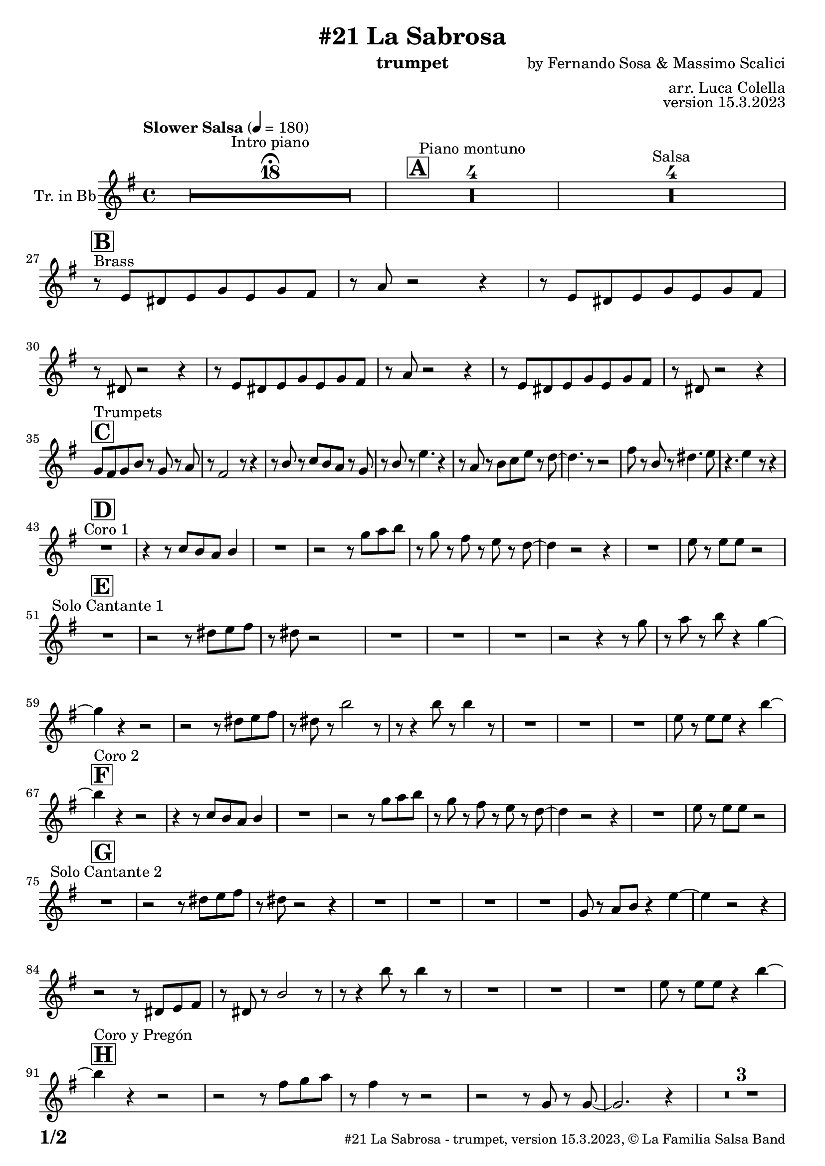 \version "2.24.0"

% Sheet revision 2022_09

\header {
  title =  "#21 La Sabrosa"
  instrument = "trumpet"
  composer = "by Fernando Sosa & Massimo Scalici"
  arranger = "arr. Luca Colella"
  opus = "version 15.3.2023"
  copyright = "© La Familia Salsa Band"
}

inst =
#(define-music-function
  (string)
  (string?)
  #{ <>^\markup \abs-fontsize #16 \bold \box #string #})

makePercent = #(define-music-function (note) (ly:music?)
                 (make-music 'PercentEvent 'length (ly:music-length note)))

#(define (test-stencil grob text)
   (let* ((orig (ly:grob-original grob))
          (siblings (ly:spanner-broken-into orig)) ; have we been split?
          (refp (ly:grob-system grob))
          (left-bound (ly:spanner-bound grob LEFT))
          (right-bound (ly:spanner-bound grob RIGHT))
          (elts-L (ly:grob-array->list (ly:grob-object left-bound 'elements)))
          (elts-R (ly:grob-array->list (ly:grob-object right-bound 'elements)))
          (break-alignment-L
           (filter
            (lambda (elt) (grob::has-interface elt 'break-alignment-interface))
            elts-L))
          (break-alignment-R
           (filter
            (lambda (elt) (grob::has-interface elt 'break-alignment-interface))
            elts-R))
          (break-alignment-L-ext (ly:grob-extent (car break-alignment-L) refp X))
          (break-alignment-R-ext (ly:grob-extent (car break-alignment-R) refp X))
          (num
           (markup text))
          (num
           (if (or (null? siblings)
                   (eq? grob (car siblings)))
               num
               (make-parenthesize-markup num)))
          (num (grob-interpret-markup grob num))
          (num-stil-ext-X (ly:stencil-extent num X))
          (num-stil-ext-Y (ly:stencil-extent num Y))
          (num (ly:stencil-aligned-to num X CENTER))
          (num
           (ly:stencil-translate-axis
            num
            (+ (interval-length break-alignment-L-ext)
               (* 0.5
                  (- (car break-alignment-R-ext)
                     (cdr break-alignment-L-ext))))
            X))
          (bracket-L
           (markup
            #:path
            0.1 ; line-thickness
            `((moveto 0.5 ,(* 0.5 (interval-length num-stil-ext-Y)))
              (lineto ,(* 0.5
                          (- (car break-alignment-R-ext)
                             (cdr break-alignment-L-ext)
                             (interval-length num-stil-ext-X)))
                      ,(* 0.5 (interval-length num-stil-ext-Y)))
              (closepath)
              (rlineto 0.0
                       ,(if (or (null? siblings) (eq? grob (car siblings)))
                            -1.0 0.0)))))
          (bracket-R
           (markup
            #:path
            0.1
            `((moveto ,(* 0.5
                          (- (car break-alignment-R-ext)
                             (cdr break-alignment-L-ext)
                             (interval-length num-stil-ext-X)))
                      ,(* 0.5 (interval-length num-stil-ext-Y)))
              (lineto 0.5
                      ,(* 0.5 (interval-length num-stil-ext-Y)))
              (closepath)
              (rlineto 0.0
                       ,(if (or (null? siblings) (eq? grob (last siblings)))
                            -1.0 0.0)))))
          (bracket-L (grob-interpret-markup grob bracket-L))
          (bracket-R (grob-interpret-markup grob bracket-R))
          (num (ly:stencil-combine-at-edge num X LEFT bracket-L 0.4))
          (num (ly:stencil-combine-at-edge num X RIGHT bracket-R 0.4)))
     num))

#(define-public (Measure_attached_spanner_engraver context)
   (let ((span '())
         (finished '())
         (event-start '())
         (event-stop '()))
     (make-engraver
      (listeners ((measure-counter-event engraver event)
                  (if (= START (ly:event-property event 'span-direction))
                      (set! event-start event)
                      (set! event-stop event))))
      ((process-music trans)
       (if (ly:stream-event? event-stop)
           (if (null? span)
               (ly:warning "You're trying to end a measure-attached spanner but you haven't started one.")
               (begin (set! finished span)
                 (ly:engraver-announce-end-grob trans finished event-start)
                 (set! span '())
                 (set! event-stop '()))))
       (if (ly:stream-event? event-start)
           (begin (set! span (ly:engraver-make-grob trans 'MeasureCounter event-start))
             (set! event-start '()))))
      ((stop-translation-timestep trans)
       (if (and (ly:spanner? span)
                (null? (ly:spanner-bound span LEFT))
                (moment<=? (ly:context-property context 'measurePosition) ZERO-MOMENT))
           (ly:spanner-set-bound! span LEFT
                                  (ly:context-property context 'currentCommandColumn)))
       (if (and (ly:spanner? finished)
                (moment<=? (ly:context-property context 'measurePosition) ZERO-MOMENT))
           (begin
            (if (null? (ly:spanner-bound finished RIGHT))
                (ly:spanner-set-bound! finished RIGHT
                                       (ly:context-property context 'currentCommandColumn)))
            (set! finished '())
            (set! event-start '())
            (set! event-stop '()))))
      ((finalize trans)
       (if (ly:spanner? finished)
           (begin
            (if (null? (ly:spanner-bound finished RIGHT))
                (set! (ly:spanner-bound finished RIGHT)
                      (ly:context-property context 'currentCommandColumn)))
            (set! finished '())))
       (if (ly:spanner? span)
           (begin
            (ly:warning "I think there's a dangling measure-attached spanner :-(")
            (ly:grob-suicide! span)
            (set! span '())))))))

\layout {
  \context {
    \Staff
    \consists #Measure_attached_spanner_engraver
    \override MeasureCounter.font-encoding = #'latin1
    \override MeasureCounter.font-size = 0
    \override MeasureCounter.outside-staff-padding = 2
    \override MeasureCounter.outside-staff-horizontal-padding = #0
  }
}

repeatBracket = #(define-music-function
                  (parser location N note)
                  (number? ly:music?)
                  #{
                    \override Staff.MeasureCounter.stencil =
                    #(lambda (grob) (test-stencil grob #{ #(string-append(number->string N) "x") #} ))
                    \startMeasureCount
                    \repeat volta #N { $note }
                    \stopMeasureCount
                  #}
                  )

Trumpet = \new Voice
\transpose c d
\relative c' {
  \set Staff.instrumentName = \markup {
    \center-align { "Tr. in Bb" }
  }
  \set Staff.midiInstrument = "trumpet"
  \set Staff.midiMaximumVolume = #1.0
   

  \key d \minor
  \time 4/4
  \tempo "Slower Salsa" 4 = 180
  
  s1*0 \set Score.skipBars = ##t R1*18 ^\markup { "Intro piano" } \fermata
  \inst "A"
  
  s1*0 \set Score.skipBars = ##t R1*4 ^\markup { "Piano montuno" }
  s1*0 \set Score.skipBars = ##t R1*4 ^\markup { "Salsa" }
  s1*0 
  ^\markup { "Brass" }
  
  \break
  
  \inst "B"
  r8 \stemUp d8 [ \stemUp cis8 \stemUp d8 \stemUp f8
  \stemUp d8 \stemUp f8 \stemUp e8 ] | % 2
  r8 \stemUp g8 r2 r4 | % 3
  r8 \stemUp d8 [ \stemUp cis8 \stemUp d8 \stemUp f8 \stemUp d8
  \stemUp f8 \stemUp e8 ] | % 4
  r8 \stemUp cis8 r2 r4 | % 5
  r8 \stemUp d8 [ \stemUp cis8 \stemUp d8 \stemUp f8 \stemUp d8
  \stemUp f8 \stemUp e8 ] | % 6
  r8 \stemUp g8 r2 r4 | % 7
  r8 \stemUp d8 [ \stemUp cis8 \stemUp d8 \stemUp f8 \stemUp d8
  \stemUp f8 \stemUp e8 ] | % 8
  r8 \stemUp cis8 r2 r4 | \break  % 9
    \inst "C"
  \stemUp f8 [ ^ "Trumpets" \stemUp e8 \stemUp f8 \stemUp a8 ] r8
  \stemUp f8 r8 \stemUp g8 | 
  r8 \stemUp e2 r8 r4 | % 11
  r8 \stemUp a8 r8 \stemUp bes8 [ \stemUp a8 \stemUp g8 ] r8 \stemUp f8
  | % 12
  r8 \stemUp a8 r8 \stemDown d4. r4 | % 13
  r8 \stemUp g,8 r8 \stemDown a8 [ \stemDown bes8 \stemDown d8 ] r8
  \stemDown c8 ~ | % 14
  \stemDown c4. r8 r2 | % 15
  \stemDown e8 r8 \stemUp a,8 r8 \stemDown cis4. \stemDown d8 | % 16
  r4. \stemDown d4 r8 r4 | \break % 17
  
    \inst "D"
  R1 ^ "Coro 1" | % 18
  r4 r8 \stemUp bes8 [ \stemUp a8 \stemUp g8 ] \stemUp a4 | % 19
  R1 | 
  r2 r8 \stemDown f'8 [ \stemDown g8 \stemDown a8 ] | % 21
  r8 \stemDown f8 r8 \stemDown e8 r8 \stemDown d8 r8 \stemDown c8 ~ | % 22
  \stemDown c4 r2 r4 | % 23
  R1 | % 24
  \stemDown d8 r8 \stemDown d8 [ \stemDown d8 ] r2 | \break % 25
      \inst "E"
  R1 ^ "Solo Cantante 1" | % 26
  r2 r8 \stemDown cis8 [ \stemDown d8 \stemDown e8 ] | % 27
  r8 \stemDown cis8 r2 s4 | % 28
  R1 | % 29
  R1 | 
  R1 | % 31
  r2 r4 r8 \stemDown f8 | % 32
  r8 \stemDown g8 r8 \stemDown a8 r4 \stemDown f4 ~ | \break % 33

  \stemDown f4  r4 r2 | % 34
  r2 r8 \stemDown cis8 [ \stemDown d8 \stemDown e8 ] | % 35
  r8 \stemDown cis8 r8 \stemDown a'2 r8 | % 36
  r8 r4 \stemDown a8 r8 \stemDown a4 r8 | % 37
  R1 | % 38
  R1 | % 39
  R1 | 
  \stemDown d,8 r8 \stemDown d8 [ \stemDown d8 ] r4 \stemDown a'4 ~ | \break % 41
        \inst "F"
  \stemDown a4 ^ "Coro 2" r4 r2 | % 42
  r4 r8 \stemUp bes,8 [ \stemUp a8 \stemUp g8 ] \stemUp a4 | % 43
  R1 | % 44
  r2 r8 \stemDown f'8 [ \stemDown g8 \stemDown a8 ] | % 45
  r8 \stemDown f8 r8 \stemDown e8 r8 \stemDown d8 r8 \stemDown c8 ~ | % 46
  \stemDown c4 r2 r4 | % 47
  R1 | % 48
  \stemDown d8 r8 \stemDown d8 [ \stemDown d8 ] r2 | \break % 49
  
        \inst "G"
  
  R1 ^ "Solo Cantante 2" | % 26 |
  r2 r8 \stemDown cis8 [ \stemDown d8 \stemDown e8 ] | % 51
  r8 \stemDown cis8 r2 r4 | % 52
  R1 | % 53
  R1 | % 54
  R1 | % 55
  R1 | % 56
  \stemUp f,8 r8 \stemUp g8 [ \stemUp a8 ] r4 \stemDown d4 ~ | % 57
  \stemDown d4 r2 r4 | % 58
  r2 r8 \stemUp cis,8 [ \stemUp d8 \stemUp e8 ] | % 59
  r8 \stemUp cis8 r8 \stemUp a'2 r8 | 
  r8 r4 \stemDown a'8 r8 \stemDown a4 r8 | % 61
  R1 | % 62
  R1 | % 63
  R1 | % 64
  \stemDown d,8 r8 \stemDown d8 [ \stemDown d8 ] r4 \stemDown a'4 ~ | \break % 65
          \inst "H"
  
  \stemDown a4 ^ "Coro y Pregón" r4 r2 | % 66
  r2 r8 \stemDown e8 [ \stemDown f8 \stemDown g8 ] | % 67
  r8 \stemDown e4 r8 r2 | % 68
  r2 r8 \stemUp f,8 r8 \stemUp f8 ~ | % 69
  \stemUp f2. r4 |    
  s1*0 \set Score.skipBars = ##t R1*3 \break
  R1 | 
  r2 r8 \stemDown e'8 [ \stemDown f8 \stemDown g8 ] | % 75
  r8 \stemDown e4 r8 r2 | % 76
  r2 r8 \stemDown f8 [ \stemDown g8 \stemDown a8 ~ ] | % 77
  \stemDown a4 r4 r2 | % 78
  s1*0 \set Score.skipBars = ##t R1*3 \break
  R1 | 
  r2 r4 r8 \stemDown e8 | % 83
  r8 \stemDown g8 r4 r2 | % 84
  r2 r8 \stemDown bes,8 r8 \stemUp a8 ~ | % 85
  \stemUp a2. r4 | % 86
  s1*0 \set Score.skipBars = ##t R1*3 \break
  R1 | 
  r4 r8 \stemUp bes8 [ \stemUp a8 \stemUp g8 ] \stemUp a4 | % 91
  R1 | % 92
  r2 r8 \stemDown f'8 [ \stemDown g8 \stemDown a8 ] | % 93
  r8 \stemDown f8 r8 \stemDown e8 r8 \stemDown d8 r8 \stemDown c8 ~ | % 94
  \stemDown c4 r2 r4 | % 95
  R1 | % 96
  \stemDown d8 r8 \stemDown d8 [ \stemDown d8 ] r2 |\break % 97 
  
    \inst "I"
  s1*0 \set Score.skipBars = ##t R1*8 ^\markup { "Piano solo introduction" }
  s1*0 \set Score.skipBars = ##t R1*32 ^\markup { "Piano solo" }
  s1*0 \set Score.skipBars = ##t R1*16 ^\markup { "Conga solo" } \break
  
  \inst "J"
  d,8 ^ "Brass + Solos" cis d e f d e f |
  g e f g a bes gis a ~ -- |
  a2   r2 |
  R1 |
  s1*0 \set Score.skipBars = ##t R1*4 ^\markup { "Solo Trombono" } \break

  d,8 cis d e f d e f |
  g e f g a bes gis a ~ -- |
  a2 r2 |
  \tuplet 3/2 { r4 a -- bes -- } \tuplet 3/2 {  a --  bes  -- a -- }
  \grace { ais8 b } c2 ^\markup { "Solo Trumpet" } r4 \grace { b8 ais a gis } g4 ~ |
  g2 r2 |
  \tuplet 3/2 { a8 bes a } gis a \grace { ais8 b } c2 |
  \grace { b8 ais } a4. f'8 ~ f a4. | \break
  
    \inst "K"
  R1  ^ "Coda (Coro y Pregón)" | % 66
  r2 r8 \stemDown e8 [ \stemDown f8 \stemDown g8 ] | % 67
  r8 \stemDown e4 r8 r2 | % 68
  r2 r8 \stemUp f,8 r8 \stemUp f8 ~ | % 69
  \stemUp f2. r4 |    
  s1*0 \set Score.skipBars = ##t R1*3 \break
  R1 | 
  r4 r8 \stemUp bes8 [ \stemUp a8 \stemUp g8 ] \stemUp a4 | % 91
  R1 | % 92
  r2 r8 \stemDown f'8 [ \stemDown g8 \stemDown a8 ] | % 93
  r8 \stemDown f8 r8 \stemDown e8 r8 \stemDown d8 r8 \stemDown c8 ~ | % 94
  \stemDown c4 r2 r4 | % 95
  R1 | % 96
  \stemDown d8 r8 \stemDown d8 [ \stemDown d8 ] r2 |\break % 97 
  
  
 
  \label #'lastPage
  \bar "|."
}

\score {
  \compressMMRests \new Staff \with {
    \consists "Volta_engraver"
  }
  {
    \Trumpet
  }
  \layout {
    \context {
      \Score
      \remove "Volta_engraver"
    }
  }
}

\score {
  \unfoldRepeats {
    \transpose d c  \Trumpet 
  }
  \midi { } 
} 

\paper {
  system-system-spacing =
  #'((basic-distance . 14)
     (minimum-distance . 10)
     (padding . 1)
     (stretchability . 60))
  between-system-padding = #2
  bottom-margin = 5\mm

  print-page-number = ##t
  print-first-page-number = ##t
  oddHeaderMarkup = \markup \fill-line { " " }
  evenHeaderMarkup = \markup \fill-line { " " }
  oddFooterMarkup = \markup {
    \fill-line {
      \bold \fontsize #2
      \concat { \fromproperty #'page:page-number-string "/" \page-ref #'lastPage "0" "?" }

      \fontsize #-1
      \concat { \fromproperty #'header:title " - " \fromproperty #'header:instrument ", " \fromproperty #'header:opus ", " \fromproperty #'header:copyright }
    }
  }
  evenFooterMarkup = \markup {
    \fill-line {
      \fontsize #-1
      \concat { \fromproperty #'header:title " - " \fromproperty #'header:instrument ", " \fromproperty #'header:opus ", " \fromproperty #'header:copyright }

      \bold \fontsize #2
      \concat { \fromproperty #'page:page-number-string "/" \page-ref #'lastPage "0" "?" }
    }
  }
}